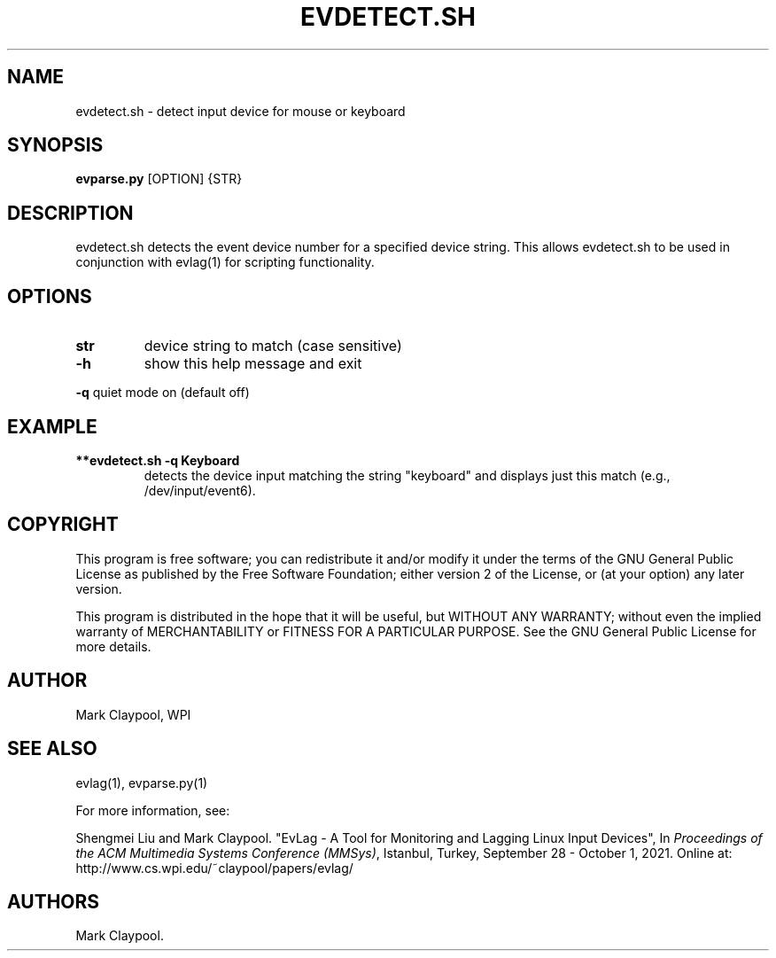 .\" Automatically generated by Pandoc 1.19.2.4
.\"
.TH "EVDETECT.SH" "1" "July 2021" "evdetect.sh 2.0" ""
.hy
.SH NAME
.PP
evdetect.sh \- detect input device for mouse or keyboard
.SH SYNOPSIS
.PP
\f[B]evparse.py\f[] [OPTION] {STR}
.SH DESCRIPTION
.PP
evdetect.sh detects the event device number for a specified device
string.
This allows evdetect.sh to be used in conjunction with evlag(1) for
scripting functionality.
.SH OPTIONS
.TP
.B \f[B]str\f[]
device string to match (case sensitive)
.RS
.RE
.TP
.B \f[B]\-h\f[]
show this help message and exit
.RS
.RE
.PP
\f[B]\-q\f[] quiet mode on (default off)
.SH EXAMPLE
.TP
.B **evdetect.sh \-q "Keyboard"
detects the device input matching the string "keyboard" and displays
just this match (e.g., /dev/input/event6).
.RS
.RE
.SH COPYRIGHT
.PP
This program is free software; you can redistribute it and/or modify it
under the terms of the GNU General Public License as published by the
Free Software Foundation; either version 2 of the License, or (at your
option) any later version.
.PP
This program is distributed in the hope that it will be useful, but
WITHOUT ANY WARRANTY; without even the implied warranty of
MERCHANTABILITY or FITNESS FOR A PARTICULAR PURPOSE.
See the GNU General Public License for more details.
.SH AUTHOR
.PP
Mark Claypool, WPI
.SH SEE ALSO
.PP
evlag(1), evparse.py(1)
.PP
For more information, see:
.PP
Shengmei Liu and Mark Claypool.
"EvLag \- A Tool for Monitoring and Lagging Linux Input Devices", In
\f[I]Proceedings of the ACM Multimedia Systems Conference (MMSys)\f[],
Istanbul, Turkey, September 28 \- October 1, 2021.
Online at: http://www.cs.wpi.edu/~claypool/papers/evlag/
.SH AUTHORS
Mark Claypool.
